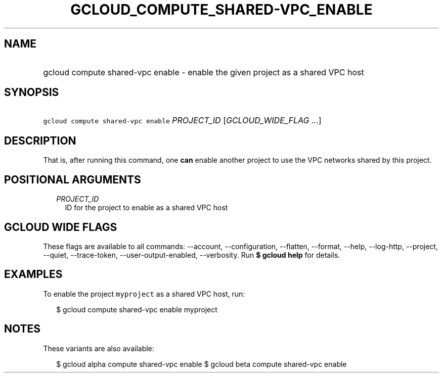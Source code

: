 
.TH "GCLOUD_COMPUTE_SHARED\-VPC_ENABLE" 1



.SH "NAME"
.HP
gcloud compute shared\-vpc enable \- enable the given project as a shared VPC host



.SH "SYNOPSIS"
.HP
\f5gcloud compute shared\-vpc enable\fR \fIPROJECT_ID\fR [\fIGCLOUD_WIDE_FLAG\ ...\fR]



.SH "DESCRIPTION"

That is, after running this command, one \fBcan\fR enable another project to use
the VPC networks shared by this project.



.SH "POSITIONAL ARGUMENTS"

.RS 2m
.TP 2m
\fIPROJECT_ID\fR
ID for the project to enable as a shared VPC host


.RE
.sp

.SH "GCLOUD WIDE FLAGS"

These flags are available to all commands: \-\-account, \-\-configuration,
\-\-flatten, \-\-format, \-\-help, \-\-log\-http, \-\-project, \-\-quiet,
\-\-trace\-token, \-\-user\-output\-enabled, \-\-verbosity. Run \fB$ gcloud
help\fR for details.



.SH "EXAMPLES"

To enable the project \f5myproject\fR as a shared VPC host, run:

.RS 2m
$ gcloud compute shared\-vpc enable myproject
.RE



.SH "NOTES"

These variants are also available:

.RS 2m
$ gcloud alpha compute shared\-vpc enable
$ gcloud beta compute shared\-vpc enable
.RE

